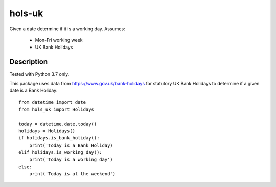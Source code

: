 =======
hols-uk
=======


Given a date determine if it is a working day. Assumes:

    - Mon-Fri working week
    - UK Bank Holidays


Description
===========

Tested with Python 3.7 only.

This package uses data from https://www.gov.uk/bank-holidays for statutory
UK Bank Holidays to determine if a given date is a Bank Holiday::

    from datetime import date
    from hols_uk import Holidays

    today = datetime.date.today()
    holidays = Holidays()
    if holidays.is_bank_holiday():
        print('Today is a Bank Holiday)
    elif holidays.is_working_day():
        print('Today is a working day')
    else:
        print('Today is at the weekend')

